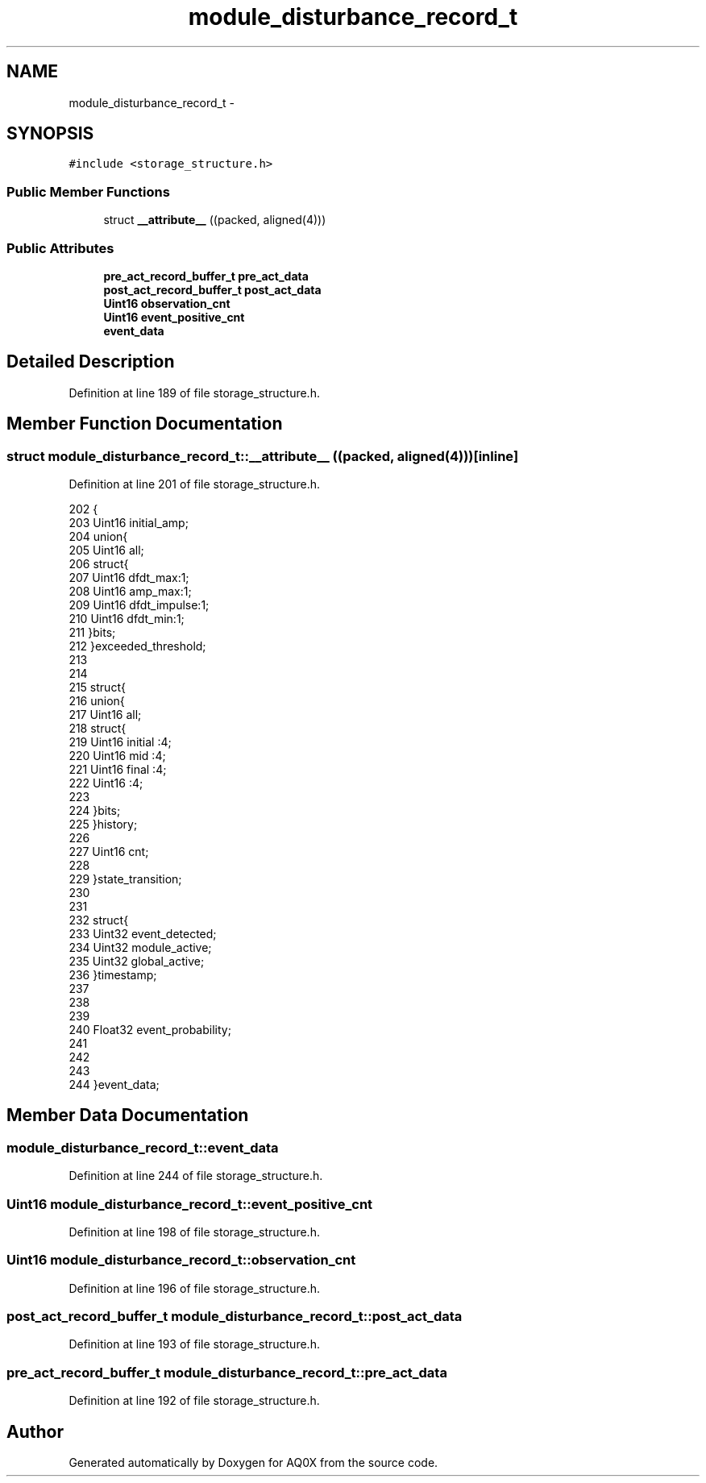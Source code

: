 .TH "module_disturbance_record_t" 3 "Thu Oct 30 2014" "Version V0.0" "AQ0X" \" -*- nroff -*-
.ad l
.nh
.SH NAME
module_disturbance_record_t \- 
.SH SYNOPSIS
.br
.PP
.PP
\fC#include <storage_structure\&.h>\fP
.SS "Public Member Functions"

.in +1c
.ti -1c
.RI "struct \fB__attribute__\fP ((packed, aligned(4)))"
.br
.in -1c
.SS "Public Attributes"

.in +1c
.ti -1c
.RI "\fBpre_act_record_buffer_t\fP \fBpre_act_data\fP"
.br
.ti -1c
.RI "\fBpost_act_record_buffer_t\fP \fBpost_act_data\fP"
.br
.ti -1c
.RI "\fBUint16\fP \fBobservation_cnt\fP"
.br
.ti -1c
.RI "\fBUint16\fP \fBevent_positive_cnt\fP"
.br
.ti -1c
.RI "\fBevent_data\fP"
.br
.in -1c
.SH "Detailed Description"
.PP 
Definition at line 189 of file storage_structure\&.h\&.
.SH "Member Function Documentation"
.PP 
.SS "struct module_disturbance_record_t::__attribute__ ((packed, aligned(4)))\fC [inline]\fP"

.PP
Definition at line 201 of file storage_structure\&.h\&.
.PP
.nf
202    {
203      Uint16                     initial_amp;
204     union{
205         Uint16 all;
206         struct{
207             Uint16 dfdt_max:1;
208             Uint16 amp_max:1;
209             Uint16 dfdt_impulse:1;
210             Uint16 dfdt_min:1;
211         }bits;
212     }exceeded_threshold;
213 
214 
215     struct{
216     union{
217         Uint16 all;
218         struct{
219             Uint16 initial  :4;
220             Uint16 mid      :4;
221             Uint16 final    :4;
222             Uint16          :4;
223 
224         }bits;
225     }history;
226 
227     Uint16 cnt;
228 
229     }state_transition;
230 
231 
232     struct{
233      Uint32                    event_detected;
234      Uint32                    module_active;
235      Uint32                    global_active;
236     }timestamp;
237 
238 
239 
240     Float32                    event_probability;
241 
242 
243 
244     }event_data;
.fi
.SH "Member Data Documentation"
.PP 
.SS "module_disturbance_record_t::event_data"

.PP
Definition at line 244 of file storage_structure\&.h\&.
.SS "\fBUint16\fP module_disturbance_record_t::event_positive_cnt"

.PP
Definition at line 198 of file storage_structure\&.h\&.
.SS "\fBUint16\fP module_disturbance_record_t::observation_cnt"

.PP
Definition at line 196 of file storage_structure\&.h\&.
.SS "\fBpost_act_record_buffer_t\fP module_disturbance_record_t::post_act_data"

.PP
Definition at line 193 of file storage_structure\&.h\&.
.SS "\fBpre_act_record_buffer_t\fP module_disturbance_record_t::pre_act_data"

.PP
Definition at line 192 of file storage_structure\&.h\&.

.SH "Author"
.PP 
Generated automatically by Doxygen for AQ0X from the source code\&.

